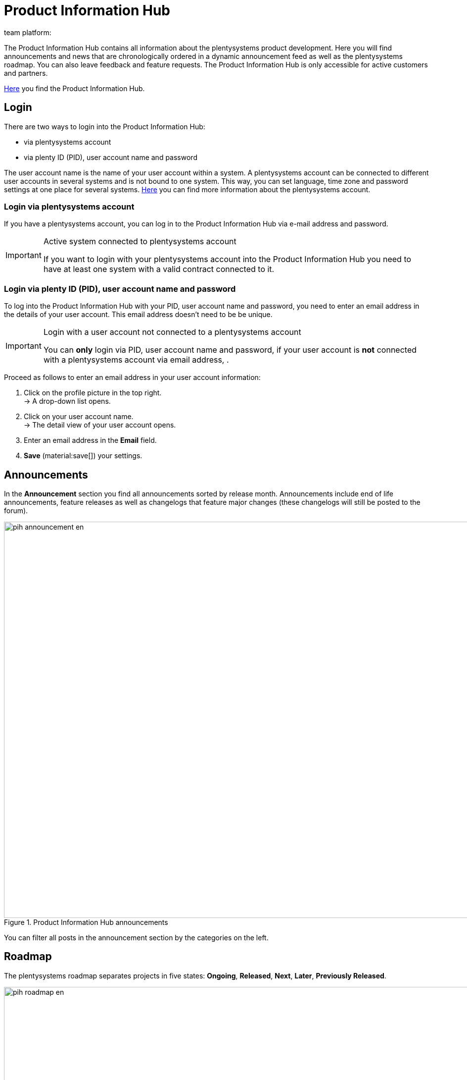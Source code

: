 = Product Information Hub
:keywords: Product Information Hub, Roadmap, Announcement
Learn more about the Product Information Hub, Announcements and the plentysystems Roadmap.
:author: team platform:

The Product Information Hub contains all information about the plentysystems product development. Here you will find announcements and news that are chronologically ordered in a dynamic announcement feed as well as the plentysystems roadmap. You can also leave feedback and feature requests. The Product Information Hub is only accessible for active customers and partners. +

link:https://whatsnew.plentysystems.com[Here^] you find the Product Information Hub.

[#100]
== Login

There are two ways to login into the Product Information Hub:

* via plentysystems account
* via plenty ID (PID), user account name and password

The user account name is the name of your user account within a system.  A plentysystems account can be connected to different user accounts in several systems and is not bound to one system. This way, you can set language, time zone and password settings at one place for several systems. xref:central-login.adoc#50[Here] you can find more information about the plentysystems account.

[#200]
=== Login via plentysystems account

If you have a plentysystems account, you can log in to the Product Information Hub via e-mail address and password.

[IMPORTANT]
.Active system connected to plentysystems account
====
If you want to login with your plentysystems account into the Product Information Hub you need to have at least one system with a valid contract connected to it.
====

[#250]
=== Login via plenty ID (PID), user account name and password

To log into the Product Information Hub with your PID, user account name and password, you need to enter an email address in the details of your user account.  This email address doesn't need to be be unique.

[IMPORTANT]
.Login with a user account not connected to a plentysystems account
====
You can *only* login via PID, user account name and password, if your user account is *not* connected with a plentysystems account via email address, .
====

[.instruction]
Proceed as follows to enter an email address in your user account information:

. Click on the profile picture in the top right. +
→ A drop-down list opens.
. Click on your user account name. +
→ The detail view of your user account opens.
. Enter an email address in the *Email* field.
. *Save* (material:save[]) your settings.

[#300]
== Announcements

In the *Announcement* section you find all announcements sorted by release month. Announcements include end of life announcements, feature releases as well as changelogs that feature major changes (these changelogs will still be posted to the forum). +

[[image-pih-announcement-en]]
.Product Information Hub announcements
image::pih-announcement-en.png[height=800,width=1000]

You can filter all posts in the announcement section by the categories on the left.

[#400]
== Roadmap

The plentysystems roadmap separates projects in five states: *Ongoing*, *Released*, *Next*, *Later*, *Previously Released*. +

[[image-pih-roadmap-en]]
.Product Information Hub roadmap
image::pih-roadmap-en.png[height=800,width=1000]

You can subscribe to roadmap projects by clicking on *Subscribe*. When subscribed, you will be notified via email when an announcement that regards the project is posted. You can filter the roadmap by the categories on the left +

All projects offer a description that contains further information like goals and the vision of the project.

== Subscription management

With the integrated subscription feature you can create email notifications for individual categories, the whole announcement feed or specific roadmap projects.

[.instruction]
Proceed as follows to set up notifications:

. Click on *Manage Subscription*. +
→ The subscription page opens.
. Choose how you want to be notified. You can either be notified via email or Slack.
. Choose which notifications you want to receive. The whole announcement feed is subscribed by default. In the drop down menu under *Categories* you can select category filters.

Additionally, you can subscribe to individual roadmap projects within the roadmap.

== Feature requests and feedback

In the announcement section and roadmap section you make feature requests in the blue box “Have an idea or feature request? Leave feedback”.  +

[[image-pih-feature-collapsed]]
.Collapsed feature request box in the Product Information Hub
image::pih-feature-collapsed.png[height=100,width=300]

[.instruction]
Proceed as follows to make a feature request:

. Click on *“Have an idea or feature request? Leave feedback”*. +
→ The request window opens.
. Enter a short summary of your feature request in the top section.
. Choose the importance of your feature request in the bottom section.
. Click on *Submit*.

[[image-pih-feature-field]]
.Opened feature request box in the Product Information Hub
image::pih-feature-view.png[height=700,width=400]

Additionally, you can give feedback in every detail view of announcements and roadmap projects.

[[image-pih-feedback-collapsed]]
.Collapsed feedback request box in the Product Information Hub
image::pih-feedback-collapsed.png[height=200,width=300]

[.instruction]
Proceed as follows to leave feedback:

. Open the roadmap project or announcement you want to leave feedback for. +
→ The detail view opens.
. Click on *What do you think of this roadmap item?* or *What do you think of this announcement?*. +
→ The request window opens.
. Choose the kind of feedback you want leave in the top section.
. Leave your feedback in the bottom section
. Click on *Submit*.

[[image-pih-feedback-field]]
.Opened feedback request box in the Product Information Hub
image::pih-feedback-view.png[height=700,width=400]